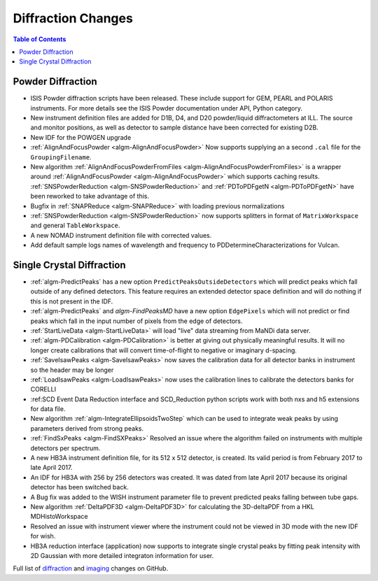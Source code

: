 ===================
Diffraction Changes
===================

.. contents:: Table of Contents
   :local:

Powder Diffraction
------------------

- ISIS Powder diffraction scripts have been released. These include support for
  GEM, PEARL and POLARIS instruments. For more details see the ISIS Powder documentation
  under API, Python category. 
- New instrument definition files are added for D1B, D4, and D20 powder/liquid diffractometers at ILL. The source and monitor positions, as well as detector to sample distance have been corrected for existing D2B.
- New IDF for the POWGEN upgrade
- :ref:`AlignAndFocusPowder <algm-AlignAndFocusPowder>` Now supports supplying an a second ``.cal`` file for the ``GroupingFilename``.
- New algorithm :ref:`AlignAndFocusPowderFromFiles <algm-AlignAndFocusPowderFromFiles>` is a wrapper around :ref:`AlignAndFocusPowder <algm-AlignAndFocusPowder>` which supports caching results. :ref:`SNSPowderReduction <algm-SNSPowderReduction>` and :ref:`PDToPDFgetN <algm-PDToPDFgetN>` have been reworked to take advantage of this.
- Bugfix in :ref:`SNAPReduce <algm-SNAPReduce>` with loading previous normalizations
- :ref:`SNSPowderReduction <algm-SNSPowderReduction>` now supports splitters in format of ``MatrixWorkspace`` and general ``TableWorkspace``.
- A new NOMAD instrument definition file with corrected values.
- Add default sample logs names of wavelength and frequency to PDDetermineCharacterizations for Vulcan.

Single Crystal Diffraction
--------------------------

- :ref:`algm-PredictPeaks` has a new option ``PredictPeaksOutsideDetectors`` which will predict peaks which fall outside of any defined detectors. This feature requires an extended detector space definition and will do nothing if this is not present in the IDF.
- :ref:`algm-PredictPeaks` and `algm-FindPeaksMD` have a new option ``EdgePixels`` which will not predict or find peaks which fall in the input number of pixels from the edge of detectors.
- :ref:`StartLiveData <algm-StartLiveData>` will load "live" data streaming from MaNDi data server.
- :ref:`algm-PDCalibration <algm-PDCalibration>` is better at giving out physically meaningful results. It will no longer create calibrations that will convert time-of-flight to negative or imaginary d-spacing.
- :ref:`SaveIsawPeaks <algm-SaveIsawPeaks>` now saves the calibration data for all detector banks in instrument so the header may be longer
- :ref:`LoadIsawPeaks <algm-LoadIsawPeaks>` now uses the calibration lines to calibrate the detectors banks for CORELLI
- :ref:SCD Event Data Reduction interface and SCD_Reduction python scripts work with both nxs and h5 extensions for data file.
- New algorithm :ref:`algm-IntegrateEllipsoidsTwoStep` which can be used to integrate weak peaks by using parameters derived from strong peaks.
- :ref:`FindSxPeaks <algm-FindSXPeaks>` Resolved an issue where the algorithm failed on instruments with multiple detectors per spectrum.
- A new HB3A instrument definition file, for its 512 x 512 detector, is created.  Its valid period is from February 2017 to late April 2017.
- An IDF for HB3A with 256 by 256 detectors was created.  It was dated from late April 2017 because its original detector has been switched back.
- A Bug fix was added to the WISH instrument parameter file to prevent predicted peaks falling between tube gaps.
- New algorithm :ref:`DeltaPDF3D <algm-DeltaPDF3D>` for calculating the 3D-deltaPDF from a HKL MDHistoWorkspace
- Resolved an issue with instrument viewer where the instrument could not be viewed in 3D mode with the new IDF for wish.
- HB3A reduction interface (application) now supports to integrate single crystal peaks by fitting peak intensity with 2D Gaussian with more detailed integraton information for user.

Full list of `diffraction <https://github.com/mantidproject/mantid/issues?q=is%3Aclosed+milestone%3A%22Release+3.10%22+label%3A%22Component%3A+Diffraction%22>`_
and
`imaging <https://github.com/mantidproject/mantid/issues?q=is%3Aclosed+milestone%3A%22Release+3.10%22+label%3A%22Component%3A+Imaging%22>`_ changes on GitHub.

